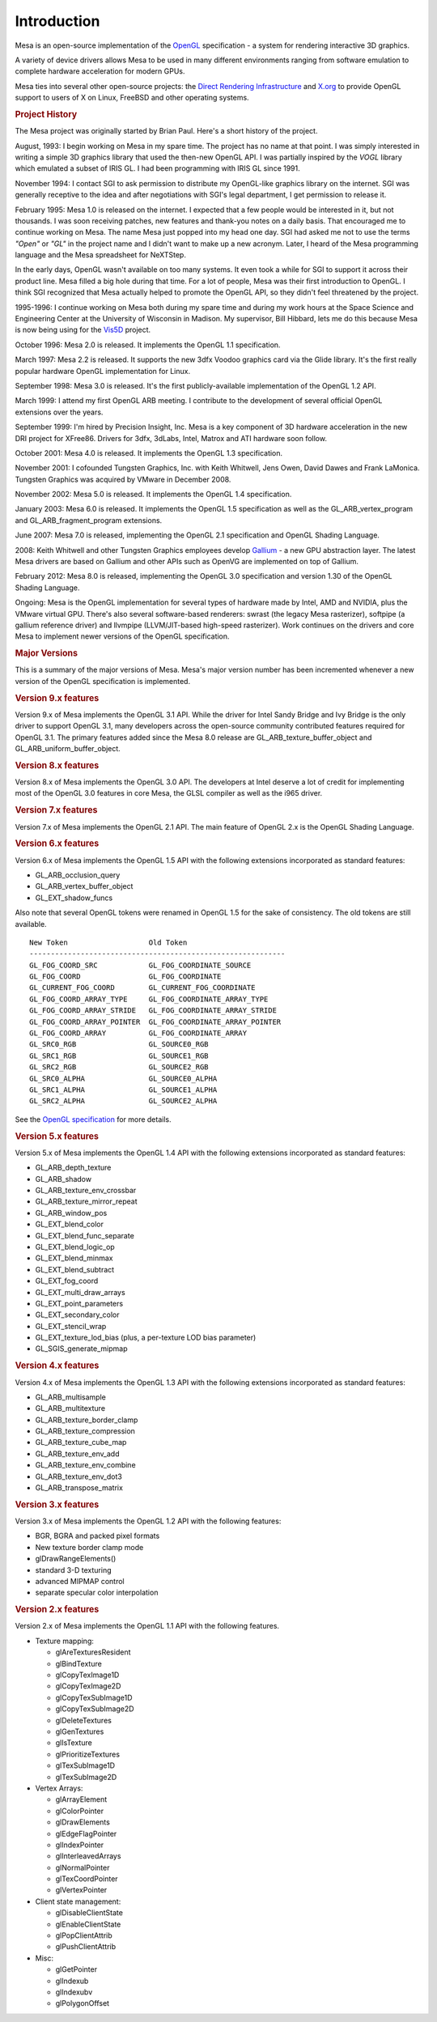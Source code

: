 Introduction
============

Mesa is an open-source implementation of the
`OpenGL <http://www.opengl.org/>`__ specification - a system for
rendering interactive 3D graphics.

A variety of device drivers allows Mesa to be used in many different
environments ranging from software emulation to complete hardware
acceleration for modern GPUs.

Mesa ties into several other open-source projects: the `Direct Rendering
Infrastructure <http://dri.freedesktop.org/>`__ and
`X.org <http://x.org>`__ to provide OpenGL support to users of X on
Linux, FreeBSD and other operating systems.

.. rubric:: Project History
   :name: project-history

The Mesa project was originally started by Brian Paul. Here's a short
history of the project.

August, 1993: I begin working on Mesa in my spare time. The project has
no name at that point. I was simply interested in writing a simple 3D
graphics library that used the then-new OpenGL API. I was partially
inspired by the *VOGL* library which emulated a subset of IRIS GL. I had
been programming with IRIS GL since 1991.

November 1994: I contact SGI to ask permission to distribute my
OpenGL-like graphics library on the internet. SGI was generally
receptive to the idea and after negotiations with SGI's legal
department, I get permission to release it.

February 1995: Mesa 1.0 is released on the internet. I expected that a
few people would be interested in it, but not thousands. I was soon
receiving patches, new features and thank-you notes on a daily basis.
That encouraged me to continue working on Mesa. The name Mesa just
popped into my head one day. SGI had asked me not to use the terms
*"Open"* or *"GL"* in the project name and I didn't want to make up a
new acronym. Later, I heard of the Mesa programming language and the
Mesa spreadsheet for NeXTStep.

In the early days, OpenGL wasn't available on too many systems. It even
took a while for SGI to support it across their product line. Mesa
filled a big hole during that time. For a lot of people, Mesa was their
first introduction to OpenGL. I think SGI recognized that Mesa actually
helped to promote the OpenGL API, so they didn't feel threatened by the
project.

1995-1996: I continue working on Mesa both during my spare time and
during my work hours at the Space Science and Engineering Center at the
University of Wisconsin in Madison. My supervisor, Bill Hibbard, lets me
do this because Mesa is now being using for the
`Vis5D <http://www.ssec.wisc.edu/%7Ebillh/vis.html>`__ project.

October 1996: Mesa 2.0 is released. It implements the OpenGL 1.1
specification.

March 1997: Mesa 2.2 is released. It supports the new 3dfx Voodoo
graphics card via the Glide library. It's the first really popular
hardware OpenGL implementation for Linux.

September 1998: Mesa 3.0 is released. It's the first publicly-available
implementation of the OpenGL 1.2 API.

March 1999: I attend my first OpenGL ARB meeting. I contribute to the
development of several official OpenGL extensions over the years.

September 1999: I'm hired by Precision Insight, Inc. Mesa is a key
component of 3D hardware acceleration in the new DRI project for
XFree86. Drivers for 3dfx, 3dLabs, Intel, Matrox and ATI hardware soon
follow.

October 2001: Mesa 4.0 is released. It implements the OpenGL 1.3
specification.

November 2001: I cofounded Tungsten Graphics, Inc. with Keith Whitwell,
Jens Owen, David Dawes and Frank LaMonica. Tungsten Graphics was
acquired by VMware in December 2008.

November 2002: Mesa 5.0 is released. It implements the OpenGL 1.4
specification.

January 2003: Mesa 6.0 is released. It implements the OpenGL 1.5
specification as well as the GL\_ARB\_vertex\_program and
GL\_ARB\_fragment\_program extensions.

June 2007: Mesa 7.0 is released, implementing the OpenGL 2.1
specification and OpenGL Shading Language.

2008: Keith Whitwell and other Tungsten Graphics employees develop
`Gallium <http://en.wikipedia.org/wiki/Gallium3D>`__ - a new GPU
abstraction layer. The latest Mesa drivers are based on Gallium and
other APIs such as OpenVG are implemented on top of Gallium.

February 2012: Mesa 8.0 is released, implementing the OpenGL 3.0
specification and version 1.30 of the OpenGL Shading Language.

Ongoing: Mesa is the OpenGL implementation for several types of hardware
made by Intel, AMD and NVIDIA, plus the VMware virtual GPU. There's also
several software-based renderers: swrast (the legacy Mesa rasterizer),
softpipe (a gallium reference driver) and llvmpipe (LLVM/JIT-based
high-speed rasterizer). Work continues on the drivers and core Mesa to
implement newer versions of the OpenGL specification.

.. rubric:: Major Versions
   :name: major-versions

This is a summary of the major versions of Mesa. Mesa's major version
number has been incremented whenever a new version of the OpenGL
specification is implemented.

.. rubric:: Version 9.x features
   :name: version-9.x-features

Version 9.x of Mesa implements the OpenGL 3.1 API. While the driver for
Intel Sandy Bridge and Ivy Bridge is the only driver to support OpenGL
3.1, many developers across the open-source community contributed
features required for OpenGL 3.1. The primary features added since the
Mesa 8.0 release are GL\_ARB\_texture\_buffer\_object and
GL\_ARB\_uniform\_buffer\_object.

.. rubric:: Version 8.x features
   :name: version-8.x-features

Version 8.x of Mesa implements the OpenGL 3.0 API. The developers at
Intel deserve a lot of credit for implementing most of the OpenGL 3.0
features in core Mesa, the GLSL compiler as well as the i965 driver.

.. rubric:: Version 7.x features
   :name: version-7.x-features

Version 7.x of Mesa implements the OpenGL 2.1 API. The main feature of
OpenGL 2.x is the OpenGL Shading Language.

.. rubric:: Version 6.x features
   :name: version-6.x-features

Version 6.x of Mesa implements the OpenGL 1.5 API with the following
extensions incorporated as standard features:

-  GL\_ARB\_occlusion\_query
-  GL\_ARB\_vertex\_buffer\_object
-  GL\_EXT\_shadow\_funcs

Also note that several OpenGL tokens were renamed in OpenGL 1.5 for the
sake of consistency. The old tokens are still available.

::

    New Token                   Old Token
    ------------------------------------------------------------
    GL_FOG_COORD_SRC            GL_FOG_COORDINATE_SOURCE
    GL_FOG_COORD                GL_FOG_COORDINATE
    GL_CURRENT_FOG_COORD        GL_CURRENT_FOG_COORDINATE
    GL_FOG_COORD_ARRAY_TYPE     GL_FOG_COORDINATE_ARRAY_TYPE
    GL_FOG_COORD_ARRAY_STRIDE   GL_FOG_COORDINATE_ARRAY_STRIDE
    GL_FOG_COORD_ARRAY_POINTER  GL_FOG_COORDINATE_ARRAY_POINTER
    GL_FOG_COORD_ARRAY          GL_FOG_COORDINATE_ARRAY
    GL_SRC0_RGB                 GL_SOURCE0_RGB
    GL_SRC1_RGB                 GL_SOURCE1_RGB
    GL_SRC2_RGB                 GL_SOURCE2_RGB
    GL_SRC0_ALPHA               GL_SOURCE0_ALPHA
    GL_SRC1_ALPHA               GL_SOURCE1_ALPHA
    GL_SRC2_ALPHA               GL_SOURCE2_ALPHA

See the `OpenGL
specification <http://www.opengl.org/documentation/spec.html>`__ for
more details.

.. rubric:: Version 5.x features
   :name: version-5.x-features

Version 5.x of Mesa implements the OpenGL 1.4 API with the following
extensions incorporated as standard features:

-  GL\_ARB\_depth\_texture
-  GL\_ARB\_shadow
-  GL\_ARB\_texture\_env\_crossbar
-  GL\_ARB\_texture\_mirror\_repeat
-  GL\_ARB\_window\_pos
-  GL\_EXT\_blend\_color
-  GL\_EXT\_blend\_func\_separate
-  GL\_EXT\_blend\_logic\_op
-  GL\_EXT\_blend\_minmax
-  GL\_EXT\_blend\_subtract
-  GL\_EXT\_fog\_coord
-  GL\_EXT\_multi\_draw\_arrays
-  GL\_EXT\_point\_parameters
-  GL\_EXT\_secondary\_color
-  GL\_EXT\_stencil\_wrap
-  GL\_EXT\_texture\_lod\_bias (plus, a per-texture LOD bias parameter)
-  GL\_SGIS\_generate\_mipmap

.. rubric:: Version 4.x features
   :name: version-4.x-features

Version 4.x of Mesa implements the OpenGL 1.3 API with the following
extensions incorporated as standard features:

-  GL\_ARB\_multisample
-  GL\_ARB\_multitexture
-  GL\_ARB\_texture\_border\_clamp
-  GL\_ARB\_texture\_compression
-  GL\_ARB\_texture\_cube\_map
-  GL\_ARB\_texture\_env\_add
-  GL\_ARB\_texture\_env\_combine
-  GL\_ARB\_texture\_env\_dot3
-  GL\_ARB\_transpose\_matrix

.. rubric:: Version 3.x features
   :name: version-3.x-features

Version 3.x of Mesa implements the OpenGL 1.2 API with the following
features:

-  BGR, BGRA and packed pixel formats
-  New texture border clamp mode
-  glDrawRangeElements()
-  standard 3-D texturing
-  advanced MIPMAP control
-  separate specular color interpolation

.. rubric:: Version 2.x features
   :name: version-2.x-features

Version 2.x of Mesa implements the OpenGL 1.1 API with the following
features.

-  Texture mapping:

   -  glAreTexturesResident
   -  glBindTexture
   -  glCopyTexImage1D
   -  glCopyTexImage2D
   -  glCopyTexSubImage1D
   -  glCopyTexSubImage2D
   -  glDeleteTextures
   -  glGenTextures
   -  glIsTexture
   -  glPrioritizeTextures
   -  glTexSubImage1D
   -  glTexSubImage2D

-  Vertex Arrays:

   -  glArrayElement
   -  glColorPointer
   -  glDrawElements
   -  glEdgeFlagPointer
   -  glIndexPointer
   -  glInterleavedArrays
   -  glNormalPointer
   -  glTexCoordPointer
   -  glVertexPointer

-  Client state management:

   -  glDisableClientState
   -  glEnableClientState
   -  glPopClientAttrib
   -  glPushClientAttrib

-  Misc:

   -  glGetPointer
   -  glIndexub
   -  glIndexubv
   -  glPolygonOffset

.. raw:: html

   </div>